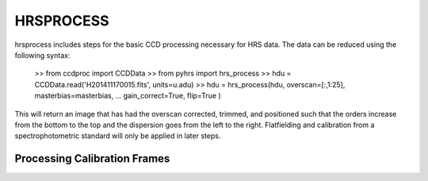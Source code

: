 HRSPROCESS
===========

hrsprocess includes steps for the basic CCD processing necessary for HRS data. 
The data can be reduced using the following syntax:

  >> from ccdproc import CCDData
  >> from pyhrs import hrs_process 
  >> hdu = CCDData.read('H201411170015.fits', units=u.adu) 
  >> hdu = hrs_process(hdu, overscan=[:,1:25], masterbias=masterbias, 
  ...                  gain_correct=True, flip=True )
  
This will return an image that has had the overscan corrected, trimmed, and positioned 
such that the orders increase from the bottom to the top and the dispersion goes from 
the left to the right. Flatfielding and calibration from a spectrophotometric standard 
will only be applied in later steps.

Processing Calibration Frames
-----------------------------

